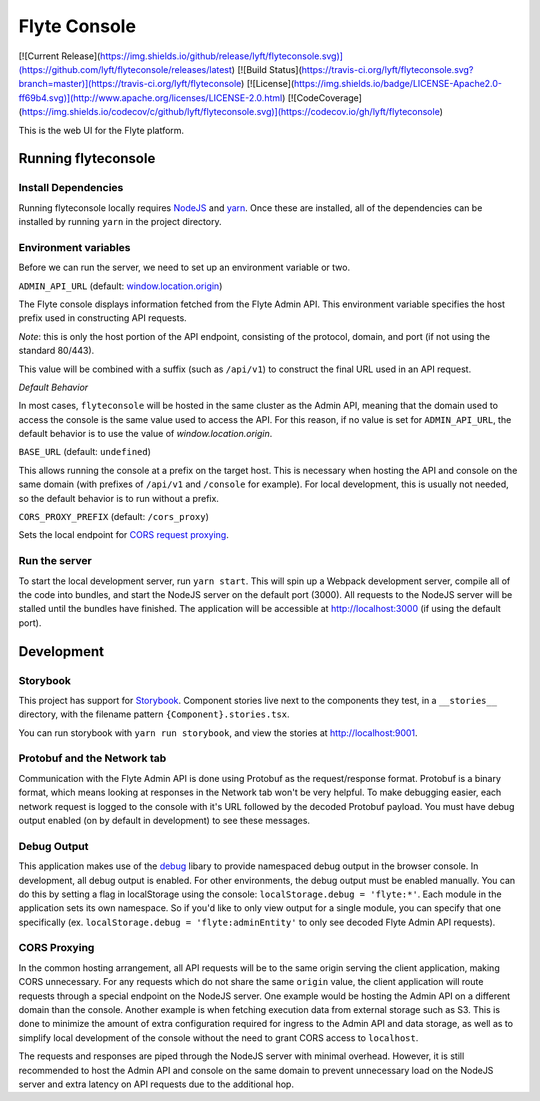 #############
Flyte Console
#############
[![Current Release](https://img.shields.io/github/release/lyft/flyteconsole.svg)](https://github.com/lyft/flyteconsole/releases/latest)
[![Build Status](https://travis-ci.org/lyft/flyteconsole.svg?branch=master)](https://travis-ci.org/lyft/flyteconsole)
[![License](https://img.shields.io/badge/LICENSE-Apache2.0-ff69b4.svg)](http://www.apache.org/licenses/LICENSE-2.0.html)
[![CodeCoverage](https://img.shields.io/codecov/c/github/lyft/flyteconsole.svg)](https://codecov.io/gh/lyft/flyteconsole)

This is the web UI for the Flyte platform.

*********************
Running flyteconsole
*********************

=====================
Install Dependencies
=====================
Running flyteconsole locally requires `NodeJS <https://nodejs.org>`_ and
`yarn <https://yarnpkg.com>`_. Once these are installed, all of the dependencies
can be installed by running ``yarn`` in the project directory.

======================
Environment variables
======================
Before we can run the server, we need to set up an environment variable or two.

``ADMIN_API_URL`` (default: `window.location.origin <https://developer.mozilla.org/en-US/docs/Web/API/Window/location>`_)

The Flyte console displays information fetched from the Flyte Admin API. This
environment variable specifies the host prefix used in constructing API requests.

*Note*: this is only the host portion of the API endpoint, consisting of the
protocol, domain, and port (if not using the standard 80/443).

This value will be combined with a suffix (such as ``/api/v1``) to construct the
final URL used in an API request.

*Default Behavior*

In most cases, ``flyteconsole`` will be hosted in the same cluster as the Admin
API, meaning that the domain used to access the console is the same value used to
access the API. For this reason, if no value is set for ``ADMIN_API_URL``, the
default behavior is to use the value of `window.location.origin`.


``BASE_URL`` (default: ``undefined``)

This allows running the console at a prefix on the target host. This is
necessary when hosting the API and console on the same domain (with prefixes of
``/api/v1`` and ``/console`` for example). For local development, this is
usually not needed, so the default behavior is to run without a prefix.


``CORS_PROXY_PREFIX`` (default: ``/cors_proxy``)

Sets the local endpoint for `CORS request proxying <cors-proxy_>`_.

===============
Run the server
===============

To start the local development server, run ``yarn start``. This will spin up a
Webpack development server, compile all of the code into bundles, and start the
NodeJS server on the default port (3000). All requests to the NodeJS server will
be stalled until the bundles have finished. The application will be accessible
at http://localhost:3000 (if using the default port).

************
Development
************

==========
Storybook
==========

This project has support for `Storybook <https://storybook.js.org/>`_.
Component stories live next to the components they test, in a ``__stories__``
directory, with the filename pattern ``{Component}.stories.tsx``.

You can run storybook with ``yarn run storybook``, and view the stories at http://localhost:9001.

=============================
Protobuf and the Network tab
=============================

Communication with the Flyte Admin API is done using Protobuf as the
request/response format. Protobuf is a binary format, which means looking at
responses in the Network tab won't be very helpful. To make debugging easier,
each network request is logged to the console with it's URL followed by the
decoded Protobuf payload. You must have debug output enabled (on by default in
development) to see these messages.

============
Debug Output
============

This application makes use of the `debug <https://github.com/visionmedia/debug>`_
libary to provide namespaced debug output in the browser console. In
development, all debug output is enabled. For other environments, the debug
output must be enabled manually. You can do this by setting a flag in
localStorage using the console: ``localStorage.debug = 'flyte:*'``. Each module in
the application sets its own namespace. So if you'd like to only view output for
a single module, you can specify that one specifically
(ex. ``localStorage.debug = 'flyte:adminEntity'`` to only see decoded Flyte
Admin API requests).

.. _cors-proxy:

==============
CORS Proxying
==============

In the common hosting arrangement, all API requests will be to the same origin
serving the client application, making CORS unnecessary. For any requests which
do not share the same ``origin`` value, the client application will route
requests through a special endpoint on the NodeJS server. One example would be
hosting the Admin API on a different domain than the console. Another example is
when fetching execution data from external storage such as S3. This is done to
minimize the amount of extra configuration required for ingress to the Admin API
and data storage, as well as to simplify local development of the console without
the need to grant CORS access to ``localhost``.

The requests and responses are piped through the NodeJS server with minimal
overhead. However, it is still recommended to host the Admin API and console on
the same domain to prevent unnecessary load on the NodeJS server and extra
latency on API requests due to the additional hop.
